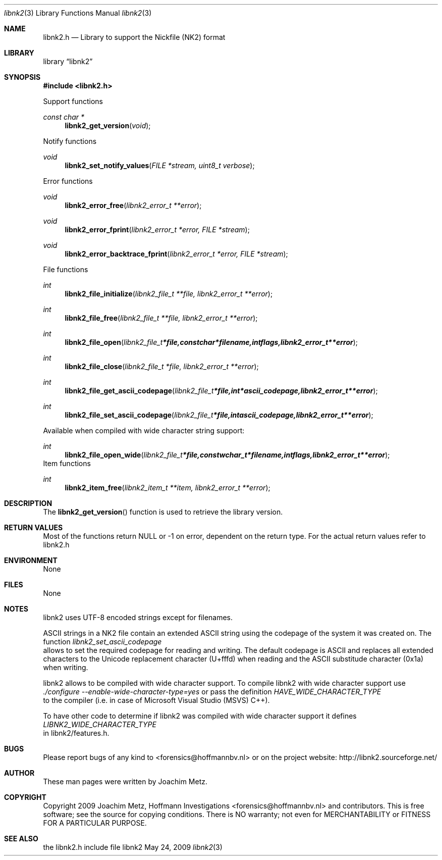 .Dd May 24, 2009
.Dt libnk2 3
.Os libnk2
.Sh NAME
.Nm libnk2.h
.Nd Library to support the Nickfile (NK2) format
.Sh LIBRARY
.Lb libnk2
.Sh SYNOPSIS
.In libnk2.h
.Pp
Support functions
.Ft const char *
.Fn libnk2_get_version "void"
.Pp
Notify functions
.Ft void
.Fn libnk2_set_notify_values "FILE *stream, uint8_t verbose"
.Pp
Error functions
.Ft void
.Fn libnk2_error_free "libnk2_error_t **error"
.Ft void
.Fn libnk2_error_fprint "libnk2_error_t *error, FILE *stream"
.Ft void
.Fn libnk2_error_backtrace_fprint "libnk2_error_t *error, FILE *stream"
.Pp
File functions
.Ft int
.Fn libnk2_file_initialize "libnk2_file_t **file, libnk2_error_t **error"
.Ft int
.Fn libnk2_file_free "libnk2_file_t **file, libnk2_error_t **error"
.Ft int
.Fn libnk2_file_open "libnk2_file_t *file, const char *filename, int flags, libnk2_error_t **error"
.Ft int
.Fn libnk2_file_close "libnk2_file_t *file, libnk2_error_t **error"
.Ft int
.Fn libnk2_file_get_ascii_codepage "libnk2_file_t *file, int *ascii_codepage, libnk2_error_t **error"
.Ft int
.Fn libnk2_file_set_ascii_codepage "libnk2_file_t *file, int ascii_codepage, libnk2_error_t **error"
.Pp
Available when compiled with wide character string support:
.Ft int
.Fn libnk2_file_open_wide "libnk2_file_t *file, const wchar_t *filename, int flags, libnk2_error_t **error"
.PP
Item functions
.Ft int
.Fn libnk2_item_free "libnk2_item_t **item, libnk2_error_t **error"
.Sh DESCRIPTION
The
.Fn libnk2_get_version
function is used to retrieve the library version.
.Sh RETURN VALUES
Most of the functions return NULL or -1 on error, dependent on the return type. For the actual return values refer to libnk2.h
.Sh ENVIRONMENT
None
.Sh FILES
None
.Sh NOTES
libnk2 uses UTF-8 encoded strings except for filenames.

ASCII strings in a NK2 file contain an extended ASCII string using the codepage of the system it was created on. The function
.Ar libnk2_set_ascii_codepage
 allows to set the required codepage for reading and writing. The default codepage is ASCII and replaces all extended characters to the Unicode replacement character (U+fffd) when reading and the ASCII substitude character (0x1a) when writing.

libnk2 allows to be compiled with wide character support.
To compile libnk2 with wide character support use
.Ar ./configure --enable-wide-character-type=yes
or pass the definition
.Ar HAVE_WIDE_CHARACTER_TYPE
 to the compiler (i.e. in case of Microsoft Visual Studio (MSVS) C++).

To have other code to determine if libnk2 was compiled with wide character support it defines
.Ar LIBNK2_WIDE_CHARACTER_TYPE
 in libnk2/features.h.

.Sh BUGS
Please report bugs of any kind to <forensics@hoffmannbv.nl> or on the project website:
http://libnk2.sourceforge.net/
.Sh AUTHOR
These man pages were written by Joachim Metz.
.Sh COPYRIGHT
Copyright 2009 Joachim Metz, Hoffmann Investigations <forensics@hoffmannbv.nl> and contributors.
This is free software; see the source for copying conditions. There is NO warranty; not even for MERCHANTABILITY or FITNESS FOR A PARTICULAR PURPOSE.
.Sh SEE ALSO
the libnk2.h include file
